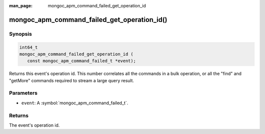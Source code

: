 :man_page: mongoc_apm_command_failed_get_operation_id

mongoc_apm_command_failed_get_operation_id()
============================================

Synopsis
--------

.. code-block:: c

  int64_t
  mongoc_apm_command_failed_get_operation_id (
     const mongoc_apm_command_failed_t *event);

Returns this event's operation id. This number correlates all the commands in a bulk operation, or all the "find" and "getMore" commands required to stream a large query result.

Parameters
----------

* ``event``: A :symbol:`mongoc_apm_command_failed_t`.

Returns
-------

The event's operation id.

.. seealso::

  | :doc:`Introduction to Application Performance Monitoring <application-performance-monitoring>`

